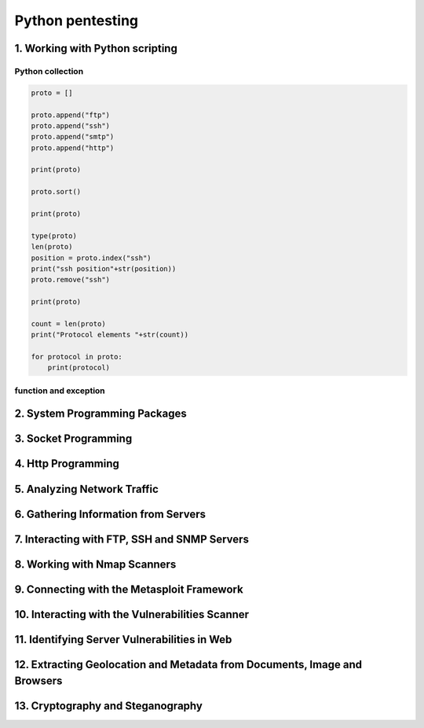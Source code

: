 Python pentesting
#################

1. Working with Python scripting
********************************

Python collection
=================

.. code-block:: python

    proto = []

    proto.append("ftp")
    proto.append("ssh")
    proto.append("smtp")
    proto.append("http")

    print(proto)

    proto.sort()

    print(proto)

    type(proto)
    len(proto)
    position = proto.index("ssh")
    print("ssh position"+str(position))
    proto.remove("ssh")

    print(proto)

    count = len(proto)
    print("Protocol elements "+str(count))

    for protocol in proto:
        print(protocol)

function and exception
======================

2. System Programming Packages
******************************

3. Socket Programming
*********************

4. Http Programming
*******************

5. Analyzing Network Traffic
****************************

6. Gathering Information from Servers
*************************************

7. Interacting with FTP, SSH and SNMP Servers
*********************************************

8. Working with Nmap Scanners
*****************************

9. Connecting with the Metasploit Framework
*******************************************

10. Interacting with the Vulnerabilities Scanner
************************************************

11. Identifying Server Vulnerabilities in Web
*********************************************

12. Extracting Geolocation and Metadata from Documents, Image and Browsers
**************************************************************************

13. Cryptography and Steganography
**********************************
